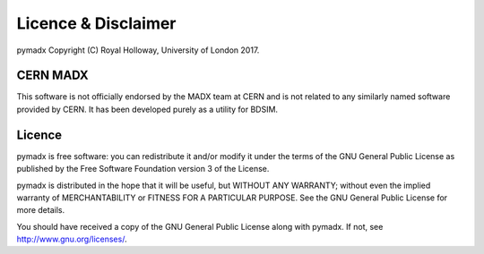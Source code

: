 ====================
Licence & Disclaimer
====================

pymadx Copyright (C) Royal Holloway, University of London 2017.

CERN MADX
---------

This software is not officially endorsed by the MADX team at CERN and is not
related to any similarly named software provided by CERN. It has been developed
purely as a utility for BDSIM.

Licence
-------

pymadx is free software: you can redistribute it and/or modify 
it under the terms of the GNU General Public License as published 
by the Free Software Foundation version 3 of the License.

pymadx is distributed in the hope that it will be useful, but 
WITHOUT ANY WARRANTY; without even the implied warranty of
MERCHANTABILITY or FITNESS FOR A PARTICULAR PURPOSE.  See the
GNU General Public License for more details.

You should have received a copy of the GNU General Public License
along with pymadx.  If not, see http://www.gnu.org/licenses/.
